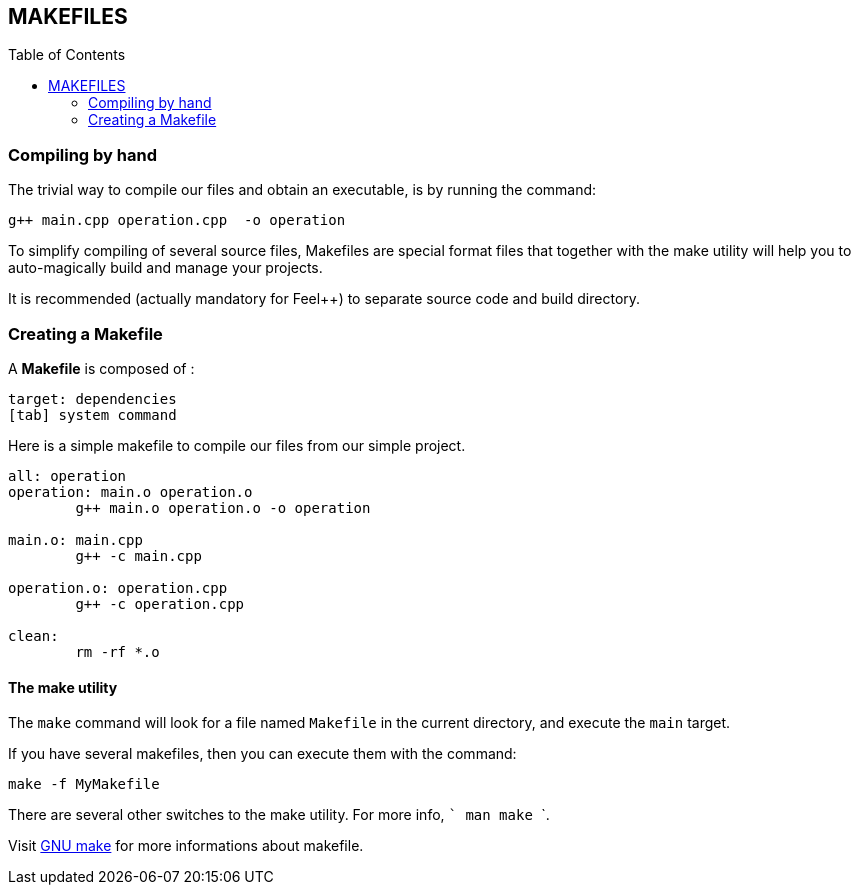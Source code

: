 == MAKEFILES
:toc:
:toc-placement: macro
:toclevels: 2

toc::[]

=== Compiling by hand 

The trivial way to compile our files and obtain an executable, is by running the command:

[source,sh]
----
g++ main.cpp operation.cpp  -o operation
----

To simplify compiling of several source files, Makefiles are special format files that together with the make utility will help you to auto-magically build and manage your projects.

It is recommended (actually mandatory for Feel++) to separate source code and build directory.

=== Creating a Makefile

A  *Makefile* is composed of :
[source,makefile]
----
target: dependencies
[tab] system command
----

Here is a simple makefile to compile our files from our simple project.
[source,makefile]
----
all: operation 
operation: main.o operation.o
	g++ main.o operation.o -o operation 

main.o: main.cpp
	g++ -c main.cpp

operation.o: operation.cpp
	g++ -c operation.cpp

clean:
	rm -rf *.o 
----

==== The make utility
The `make`
command will look for a file named `Makefile` in the current directory, and execute the `main` target.

If you have several makefiles, then you can execute them with the command:   
[source,makefile]
----
make -f MyMakefile
----

There are several other switches to the make utility. For more info, ``` man make ```.


Visit link:http://www.gnu.org/software/make/manual/make.html[GNU make] for more informations about makefile.

